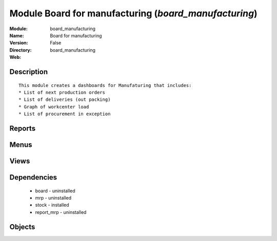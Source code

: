 
Module Board for manufacturing (*board_manufacturing*)
======================================================
:Module: board_manufacturing
:Name: Board for manufacturing
:Version: False
:Directory: board_manufacturing
:Web: 

Description
-----------

::
  
    
      This module creates a dashboards for Manufaturing that includes:
      * List of next production orders
      * List of deliveries (out packing)
      * Graph of workcenter load
      * List of procurement in exception
      

Reports
-------

Menus
-------

Views
-----

Dependencies
------------

 * board - uninstalled

 * mrp - uninstalled

 * stock - installed

 * report_mrp - uninstalled

Objects
-------